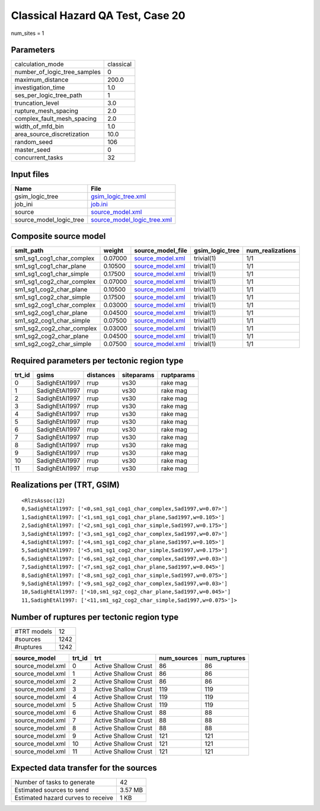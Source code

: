 Classical Hazard QA Test, Case 20
=================================

num_sites = 1

Parameters
----------
============================ =========
calculation_mode             classical
number_of_logic_tree_samples 0        
maximum_distance             200.0    
investigation_time           1.0      
ses_per_logic_tree_path      1        
truncation_level             3.0      
rupture_mesh_spacing         2.0      
complex_fault_mesh_spacing   2.0      
width_of_mfd_bin             1.0      
area_source_discretization   10.0     
random_seed                  106      
master_seed                  0        
concurrent_tasks             32       
============================ =========

Input files
-----------
======================= ============================================================
Name                    File                                                        
======================= ============================================================
gsim_logic_tree         `gsim_logic_tree.xml <gsim_logic_tree.xml>`_                
job_ini                 `job.ini <job.ini>`_                                        
source                  `source_model.xml <source_model.xml>`_                      
source_model_logic_tree `source_model_logic_tree.xml <source_model_logic_tree.xml>`_
======================= ============================================================

Composite source model
----------------------
========================= ======= ====================================== =============== ================
smlt_path                 weight  source_model_file                      gsim_logic_tree num_realizations
========================= ======= ====================================== =============== ================
sm1_sg1_cog1_char_complex 0.07000 `source_model.xml <source_model.xml>`_ trivial(1)      1/1             
sm1_sg1_cog1_char_plane   0.10500 `source_model.xml <source_model.xml>`_ trivial(1)      1/1             
sm1_sg1_cog1_char_simple  0.17500 `source_model.xml <source_model.xml>`_ trivial(1)      1/1             
sm1_sg1_cog2_char_complex 0.07000 `source_model.xml <source_model.xml>`_ trivial(1)      1/1             
sm1_sg1_cog2_char_plane   0.10500 `source_model.xml <source_model.xml>`_ trivial(1)      1/1             
sm1_sg1_cog2_char_simple  0.17500 `source_model.xml <source_model.xml>`_ trivial(1)      1/1             
sm1_sg2_cog1_char_complex 0.03000 `source_model.xml <source_model.xml>`_ trivial(1)      1/1             
sm1_sg2_cog1_char_plane   0.04500 `source_model.xml <source_model.xml>`_ trivial(1)      1/1             
sm1_sg2_cog1_char_simple  0.07500 `source_model.xml <source_model.xml>`_ trivial(1)      1/1             
sm1_sg2_cog2_char_complex 0.03000 `source_model.xml <source_model.xml>`_ trivial(1)      1/1             
sm1_sg2_cog2_char_plane   0.04500 `source_model.xml <source_model.xml>`_ trivial(1)      1/1             
sm1_sg2_cog2_char_simple  0.07500 `source_model.xml <source_model.xml>`_ trivial(1)      1/1             
========================= ======= ====================================== =============== ================

Required parameters per tectonic region type
--------------------------------------------
====== ============== ========= ========== ==========
trt_id gsims          distances siteparams ruptparams
====== ============== ========= ========== ==========
0      SadighEtAl1997 rrup      vs30       rake mag  
1      SadighEtAl1997 rrup      vs30       rake mag  
2      SadighEtAl1997 rrup      vs30       rake mag  
3      SadighEtAl1997 rrup      vs30       rake mag  
4      SadighEtAl1997 rrup      vs30       rake mag  
5      SadighEtAl1997 rrup      vs30       rake mag  
6      SadighEtAl1997 rrup      vs30       rake mag  
7      SadighEtAl1997 rrup      vs30       rake mag  
8      SadighEtAl1997 rrup      vs30       rake mag  
9      SadighEtAl1997 rrup      vs30       rake mag  
10     SadighEtAl1997 rrup      vs30       rake mag  
11     SadighEtAl1997 rrup      vs30       rake mag  
====== ============== ========= ========== ==========

Realizations per (TRT, GSIM)
----------------------------

::

  <RlzsAssoc(12)
  0,SadighEtAl1997: ['<0,sm1_sg1_cog1_char_complex,Sad1997,w=0.07>']
  1,SadighEtAl1997: ['<1,sm1_sg1_cog1_char_plane,Sad1997,w=0.105>']
  2,SadighEtAl1997: ['<2,sm1_sg1_cog1_char_simple,Sad1997,w=0.175>']
  3,SadighEtAl1997: ['<3,sm1_sg1_cog2_char_complex,Sad1997,w=0.07>']
  4,SadighEtAl1997: ['<4,sm1_sg1_cog2_char_plane,Sad1997,w=0.105>']
  5,SadighEtAl1997: ['<5,sm1_sg1_cog2_char_simple,Sad1997,w=0.175>']
  6,SadighEtAl1997: ['<6,sm1_sg2_cog1_char_complex,Sad1997,w=0.03>']
  7,SadighEtAl1997: ['<7,sm1_sg2_cog1_char_plane,Sad1997,w=0.045>']
  8,SadighEtAl1997: ['<8,sm1_sg2_cog1_char_simple,Sad1997,w=0.075>']
  9,SadighEtAl1997: ['<9,sm1_sg2_cog2_char_complex,Sad1997,w=0.03>']
  10,SadighEtAl1997: ['<10,sm1_sg2_cog2_char_plane,Sad1997,w=0.045>']
  11,SadighEtAl1997: ['<11,sm1_sg2_cog2_char_simple,Sad1997,w=0.075>']>

Number of ruptures per tectonic region type
-------------------------------------------
=========== ====
#TRT models 12  
#sources    1242
#ruptures   1242
=========== ====

================ ====== ==================== =========== ============
source_model     trt_id trt                  num_sources num_ruptures
================ ====== ==================== =========== ============
source_model.xml 0      Active Shallow Crust 86          86          
source_model.xml 1      Active Shallow Crust 86          86          
source_model.xml 2      Active Shallow Crust 86          86          
source_model.xml 3      Active Shallow Crust 119         119         
source_model.xml 4      Active Shallow Crust 119         119         
source_model.xml 5      Active Shallow Crust 119         119         
source_model.xml 6      Active Shallow Crust 88          88          
source_model.xml 7      Active Shallow Crust 88          88          
source_model.xml 8      Active Shallow Crust 88          88          
source_model.xml 9      Active Shallow Crust 121         121         
source_model.xml 10     Active Shallow Crust 121         121         
source_model.xml 11     Active Shallow Crust 121         121         
================ ====== ==================== =========== ============

Expected data transfer for the sources
--------------------------------------
================================== =======
Number of tasks to generate        42     
Estimated sources to send          3.57 MB
Estimated hazard curves to receive 1 KB   
================================== =======